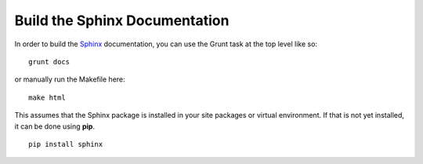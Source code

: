 Build the Sphinx Documentation
==============================

In order to build the `Sphinx <http://sphinx-doc.org>`_ documentation, you can
use the Grunt task at the top level like so: ::

    grunt docs

or manually run the Makefile here: ::

    make html

This assumes that the Sphinx package is installed in your site packages or
virtual environment. If that is not yet installed, it can be done using
**pip**. ::

    pip install sphinx
